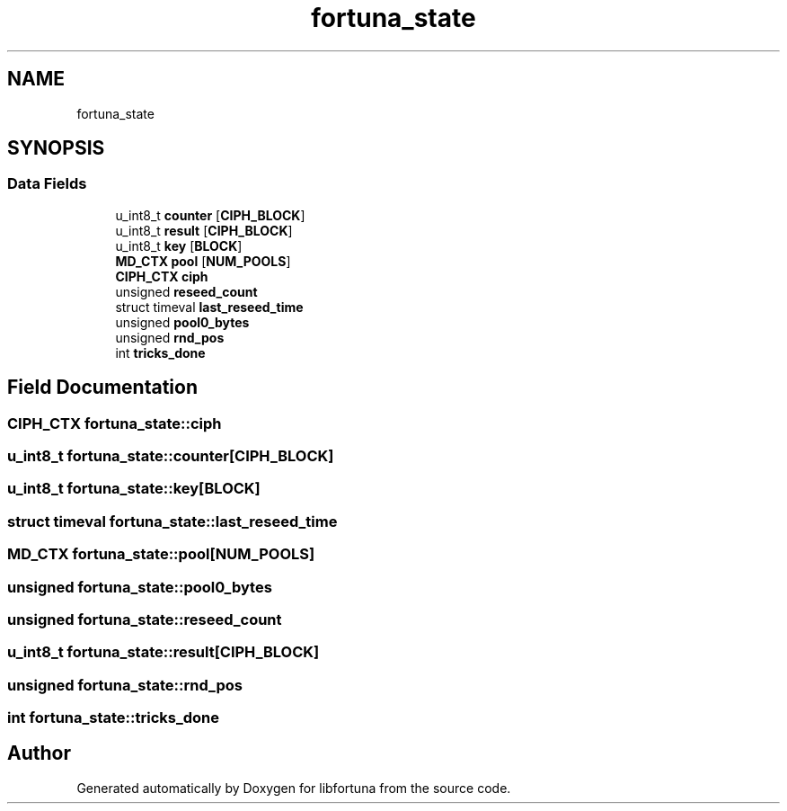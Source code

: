 .TH "fortuna_state" 3 "Fri Oct 4 2019" "Version 1" "libfortuna" \" -*- nroff -*-
.ad l
.nh
.SH NAME
fortuna_state
.SH SYNOPSIS
.br
.PP
.SS "Data Fields"

.in +1c
.ti -1c
.RI "u_int8_t \fBcounter\fP [\fBCIPH_BLOCK\fP]"
.br
.ti -1c
.RI "u_int8_t \fBresult\fP [\fBCIPH_BLOCK\fP]"
.br
.ti -1c
.RI "u_int8_t \fBkey\fP [\fBBLOCK\fP]"
.br
.ti -1c
.RI "\fBMD_CTX\fP \fBpool\fP [\fBNUM_POOLS\fP]"
.br
.ti -1c
.RI "\fBCIPH_CTX\fP \fBciph\fP"
.br
.ti -1c
.RI "unsigned \fBreseed_count\fP"
.br
.ti -1c
.RI "struct timeval \fBlast_reseed_time\fP"
.br
.ti -1c
.RI "unsigned \fBpool0_bytes\fP"
.br
.ti -1c
.RI "unsigned \fBrnd_pos\fP"
.br
.ti -1c
.RI "int \fBtricks_done\fP"
.br
.in -1c
.SH "Field Documentation"
.PP 
.SS "\fBCIPH_CTX\fP fortuna_state::ciph"

.SS "u_int8_t fortuna_state::counter[\fBCIPH_BLOCK\fP]"

.SS "u_int8_t fortuna_state::key[\fBBLOCK\fP]"

.SS "struct timeval fortuna_state::last_reseed_time"

.SS "\fBMD_CTX\fP fortuna_state::pool[\fBNUM_POOLS\fP]"

.SS "unsigned fortuna_state::pool0_bytes"

.SS "unsigned fortuna_state::reseed_count"

.SS "u_int8_t fortuna_state::result[\fBCIPH_BLOCK\fP]"

.SS "unsigned fortuna_state::rnd_pos"

.SS "int fortuna_state::tricks_done"


.SH "Author"
.PP 
Generated automatically by Doxygen for libfortuna from the source code\&.
